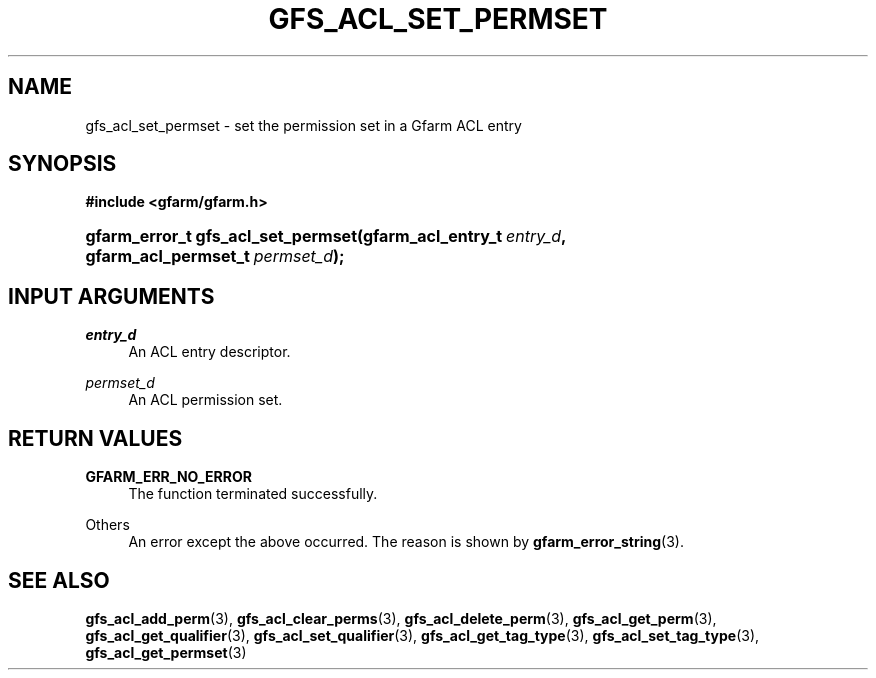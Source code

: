 '\" t
.\"     Title: gfs_acl_set_permset
.\"    Author: [FIXME: author] [see http://docbook.sf.net/el/author]
.\" Generator: DocBook XSL Stylesheets v1.76.1 <http://docbook.sf.net/>
.\"      Date: 14 Feb 2011
.\"    Manual: Gfarm
.\"    Source: Gfarm
.\"  Language: English
.\"
.TH "GFS_ACL_SET_PERMSET" "3" "14 Feb 2011" "Gfarm" "Gfarm"
.\" -----------------------------------------------------------------
.\" * Define some portability stuff
.\" -----------------------------------------------------------------
.\" ~~~~~~~~~~~~~~~~~~~~~~~~~~~~~~~~~~~~~~~~~~~~~~~~~~~~~~~~~~~~~~~~~
.\" http://bugs.debian.org/507673
.\" http://lists.gnu.org/archive/html/groff/2009-02/msg00013.html
.\" ~~~~~~~~~~~~~~~~~~~~~~~~~~~~~~~~~~~~~~~~~~~~~~~~~~~~~~~~~~~~~~~~~
.ie \n(.g .ds Aq \(aq
.el       .ds Aq '
.\" -----------------------------------------------------------------
.\" * set default formatting
.\" -----------------------------------------------------------------
.\" disable hyphenation
.nh
.\" disable justification (adjust text to left margin only)
.ad l
.\" -----------------------------------------------------------------
.\" * MAIN CONTENT STARTS HERE *
.\" -----------------------------------------------------------------
.SH "NAME"
gfs_acl_set_permset \- set the permission set in a Gfarm ACL entry
.SH "SYNOPSIS"
.sp
.ft B
.nf
#include <gfarm/gfarm\&.h>
.fi
.ft
.HP \w'gfarm_error_t\ gfs_acl_set_permset('u
.BI "gfarm_error_t\ gfs_acl_set_permset(gfarm_acl_entry_t\ " "entry_d" ", gfarm_acl_permset_t\ " "permset_d" ");"
.SH "INPUT ARGUMENTS"
.PP
\fIentry_d\fR
.RS 4
An ACL entry descriptor\&.
.RE
.PP
\fIpermset_d\fR
.RS 4
An ACL permission set\&.
.RE
.SH "RETURN VALUES"
.PP
\fBGFARM_ERR_NO_ERROR\fR
.RS 4
The function terminated successfully\&.
.RE
.PP
Others
.RS 4
An error except the above occurred\&. The reason is shown by
\fBgfarm_error_string\fR(3)\&.
.RE
.SH "SEE ALSO"
.PP

\fBgfs_acl_add_perm\fR(3),
\fBgfs_acl_clear_perms\fR(3),
\fBgfs_acl_delete_perm\fR(3),
\fBgfs_acl_get_perm\fR(3),
\fBgfs_acl_get_qualifier\fR(3),
\fBgfs_acl_set_qualifier\fR(3),
\fBgfs_acl_get_tag_type\fR(3),
\fBgfs_acl_set_tag_type\fR(3),
\fBgfs_acl_get_permset\fR(3)
